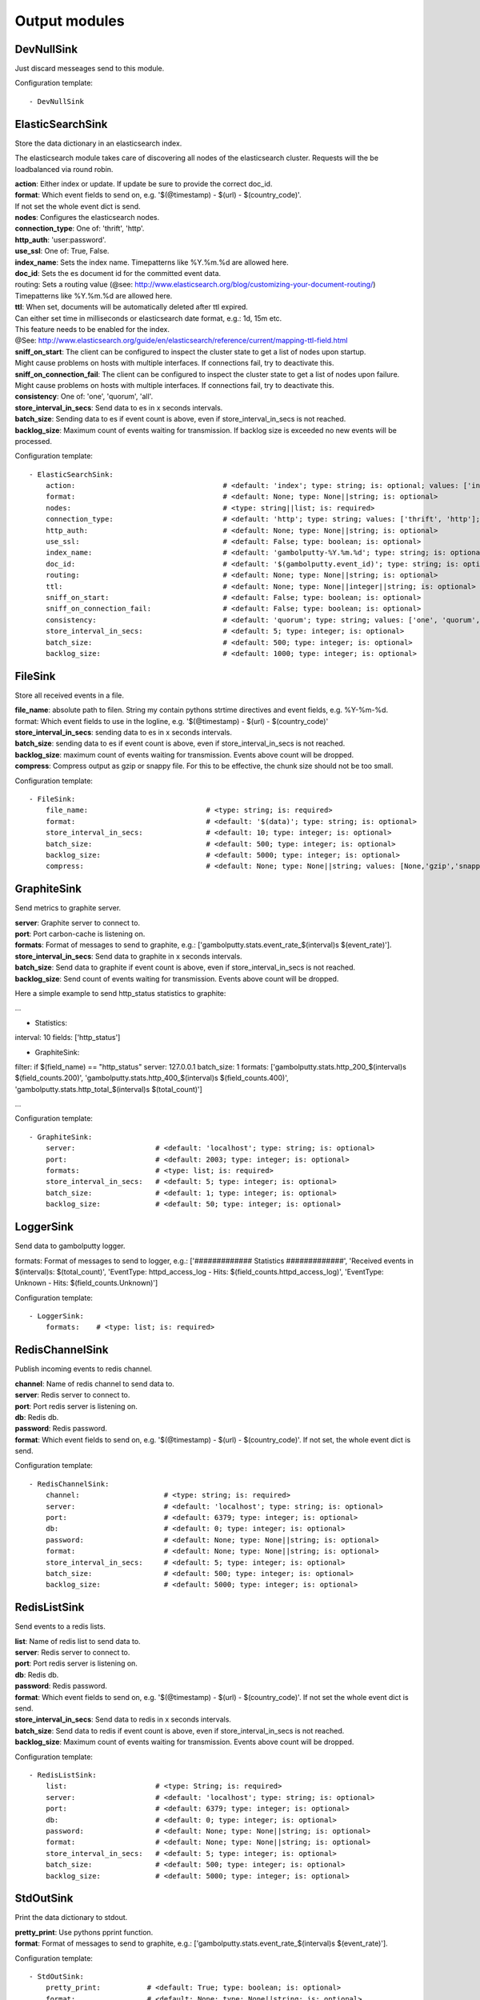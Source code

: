 .. _Output:

Output modules
==============

DevNullSink
-----------

Just discard messeages send to this module.

Configuration template:

::

    - DevNullSink


ElasticSearchSink
-----------------

Store the data dictionary in an elasticsearch index.

The elasticsearch module takes care of discovering all nodes of the elasticsearch cluster.
Requests will the be loadbalanced via round robin.

| **action**:      Either index or update. If update be sure to provide the correct doc_id.
| **format**:      Which event fields to send on, e.g. '$(@timestamp) - $(url) - $(country_code)'.
| If not set the whole event dict is send.
| **nodes**:       Configures the elasticsearch nodes.
| **connection_type**:     One of: 'thrift', 'http'.
| **http_auth**:   'user:password'.
| **use_ssl**:     One of: True, False.
| **index_name**:  Sets the index name. Timepatterns like %Y.%m.%d are allowed here.
| **doc_id**:      Sets the es document id for the committed event data.
| routing:    Sets a routing value (@see: http://www.elasticsearch.org/blog/customizing-your-document-routing/)
| Timepatterns like %Y.%m.%d are allowed here.
| **ttl**:         When set, documents will be automatically deleted after ttl expired.
| Can either set time in milliseconds or elasticsearch date format, e.g.: 1d, 15m etc.
| This feature needs to be enabled for the index.
| @See: http://www.elasticsearch.org/guide/en/elasticsearch/reference/current/mapping-ttl-field.html
| **sniff_on_start**:  The client can be configured to inspect the cluster state to get a list of nodes upon startup.
| Might cause problems on hosts with multiple interfaces. If connections fail, try to deactivate this.
| **sniff_on_connection_fail**:  The client can be configured to inspect the cluster state to get a list of nodes upon failure.
| Might cause problems on hosts with multiple interfaces. If connections fail, try to deactivate this.
| **consistency**:     One of: 'one', 'quorum', 'all'.
| **store_interval_in_secs**:      Send data to es in x seconds intervals.
| **batch_size**:  Sending data to es if event count is above, even if store_interval_in_secs is not reached.
| **backlog_size**:    Maximum count of events waiting for transmission. If backlog size is exceeded no new events will be processed.

Configuration template:

::

    - ElasticSearchSink:
        action:                                   # <default: 'index'; type: string; is: optional; values: ['index', 'update']>
        format:                                   # <default: None; type: None||string; is: optional>
        nodes:                                    # <type: string||list; is: required>
        connection_type:                          # <default: 'http'; type: string; values: ['thrift', 'http']; is: optional>
        http_auth:                                # <default: None; type: None||string; is: optional>
        use_ssl:                                  # <default: False; type: boolean; is: optional>
        index_name:                               # <default: 'gambolputty-%Y.%m.%d'; type: string; is: optional>
        doc_id:                                   # <default: '$(gambolputty.event_id)'; type: string; is: optional>
        routing:                                  # <default: None; type: None||string; is: optional>
        ttl:                                      # <default: None; type: None||integer||string; is: optional>
        sniff_on_start:                           # <default: False; type: boolean; is: optional>
        sniff_on_connection_fail:                 # <default: False; type: boolean; is: optional>
        consistency:                              # <default: 'quorum'; type: string; values: ['one', 'quorum', 'all']; is: optional>
        store_interval_in_secs:                   # <default: 5; type: integer; is: optional>
        batch_size:                               # <default: 500; type: integer; is: optional>
        backlog_size:                             # <default: 1000; type: integer; is: optional>


FileSink
--------

Store all received events in a file.

| **file_name**:  absolute path to filen. String my contain pythons strtime directives and event fields, e.g. %Y-%m-%d.
| format: Which event fields to use in the logline, e.g. '$(@timestamp) - $(url) - $(country_code)'
| **store_interval_in_secs**:  sending data to es in x seconds intervals.
| **batch_size**:  sending data to es if event count is above, even if store_interval_in_secs is not reached.
| **backlog_size**:  maximum count of events waiting for transmission. Events above count will be dropped.
| **compress**:  Compress output as gzip or snappy file. For this to be effective, the chunk size should not be too small.

Configuration template:

::

    - FileSink:
        file_name:                            # <type: string; is: required>
        format:                               # <default: '$(data)'; type: string; is: optional>
        store_interval_in_secs:               # <default: 10; type: integer; is: optional>
        batch_size:                           # <default: 500; type: integer; is: optional>
        backlog_size:                         # <default: 5000; type: integer; is: optional>
        compress:                             # <default: None; type: None||string; values: [None,'gzip','snappy']; is: optional>


GraphiteSink
------------

Send metrics to graphite server.

| **server**:  Graphite server to connect to.
| **port**:  Port carbon-cache is listening on.
| **formats**:  Format of messages to send to graphite, e.g.: ['gambolputty.stats.event_rate_$(interval)s $(event_rate)'].
| **store_interval_in_secs**:  Send data to graphite in x seconds intervals.
| **batch_size**:  Send data to graphite if event count is above, even if store_interval_in_secs is not reached.
| **backlog_size**:  Send count of events waiting for transmission. Events above count will be dropped.

Here a simple example to send http_status statistics to graphite:

...

- Statistics:
interval: 10
fields: ['http_status']

- GraphiteSink:
filter: if $(field_name) == "http_status"
server: 127.0.0.1
batch_size: 1
formats: ['gambolputty.stats.http_200_$(interval)s $(field_counts.200)',
'gambolputty.stats.http_400_$(interval)s $(field_counts.400)',
'gambolputty.stats.http_total_$(interval)s $(total_count)']

...

Configuration template:

::

    - GraphiteSink:
        server:                   # <default: 'localhost'; type: string; is: optional>
        port:                     # <default: 2003; type: integer; is: optional>
        formats:                  # <type: list; is: required>
        store_interval_in_secs:   # <default: 5; type: integer; is: optional>
        batch_size:               # <default: 1; type: integer; is: optional>
        backlog_size:             # <default: 50; type: integer; is: optional>


LoggerSink
----------

Send data to gambolputty logger.

formats: Format of messages to send to logger, e.g.:
['############# Statistics #############',
'Received events in $(interval)s: $(total_count)',
'EventType: httpd_access_log - Hits: $(field_counts.httpd_access_log)',
'EventType: Unknown - Hits: $(field_counts.Unknown)']

Configuration template:

::

    - LoggerSink:
        formats:    # <type: list; is: required>


RedisChannelSink
----------------

Publish incoming events to redis channel.

| **channel**:  Name of redis channel to send data to.
| **server**:  Redis server to connect to.
| **port**:  Port redis server is listening on.
| **db**:  Redis db.
| **password**:  Redis password.
| **format**:  Which event fields to send on, e.g. '$(@timestamp) - $(url) - $(country_code)'. If not set, the whole event dict is send.

Configuration template:

::

    - RedisChannelSink:
        channel:                    # <type: string; is: required>
        server:                     # <default: 'localhost'; type: string; is: optional>
        port:                       # <default: 6379; type: integer; is: optional>
        db:                         # <default: 0; type: integer; is: optional>
        password:                   # <default: None; type: None||string; is: optional>
        format:                     # <default: None; type: None||string; is: optional>
        store_interval_in_secs:     # <default: 5; type: integer; is: optional>
        batch_size:                 # <default: 500; type: integer; is: optional>
        backlog_size:               # <default: 5000; type: integer; is: optional>


RedisListSink
-------------

Send events to a redis lists.

| **list**:  Name of redis list to send data to.
| **server**:  Redis server to connect to.
| **port**:  Port redis server is listening on.
| **db**:  Redis db.
| **password**:  Redis password.
| **format**:  Which event fields to send on, e.g. '$(@timestamp) - $(url) - $(country_code)'. If not set the whole event dict is send.
| **store_interval_in_secs**:  Send data to redis in x seconds intervals.
| **batch_size**:  Send data to redis if event count is above, even if store_interval_in_secs is not reached.
| **backlog_size**:  Maximum count of events waiting for transmission. Events above count will be dropped.

Configuration template:

::

    - RedisListSink:
        list:                     # <type: String; is: required>
        server:                   # <default: 'localhost'; type: string; is: optional>
        port:                     # <default: 6379; type: integer; is: optional>
        db:                       # <default: 0; type: integer; is: optional>
        password:                 # <default: None; type: None||string; is: optional>
        format:                   # <default: None; type: None||string; is: optional>
        store_interval_in_secs:   # <default: 5; type: integer; is: optional>
        batch_size:               # <default: 500; type: integer; is: optional>
        backlog_size:             # <default: 5000; type: integer; is: optional>


StdOutSink
----------

Print the data dictionary to stdout.

| **pretty_print**:  Use pythons pprint function.
| **format**:  Format of messages to send to graphite, e.g.: ['gambolputty.stats.event_rate_$(interval)s $(event_rate)'].

Configuration template:

::

    - StdOutSink:
        pretty_print:           # <default: True; type: boolean; is: optional>
        format:                 # <default: None; type: None||string; is: optional>
        parser:                 # <default: None; type: None||string; is: optional>


SyslogSink
----------

Send events to syslog.

| **format**:  Which event fields to send on, e.g. '$(@timestamp) - $(url) - $(country_code)'. If not set the whole event dict is send.
| **address**:  Either a server:port pattern or a filepath to a unix socket, e.g. /dev/log.
| **proto**:  Protocol to use.
| facility: Syslog facility to use. List of possible values, @see: http://epydoc.sourceforge.net/stdlib/logging.handlers.SysLogHandler-class.html#facility_names

Configuration template:

::

    - SyslogSink:
        format:               # <type: string; is: required>
        address:              # <default: 'localhost:514'; type: string; is: required>
        proto:                # <default: 'tcp'; type: string; values: ['tcp', 'udp']; is: optional>
        facility:             # <default: 'user'; type: string; is: optional>


WebHdfsSink
-----------

Store events in hdfs via webhdfs.

server: webhdfs/https node
| **user**:  Username for webhdfs.
| **path**:  Path to logfiles. String my contain any of pythons strtime directives.
| **name_pattern**:  Filename pattern. String my conatain pythons strtime directives and event fields.
| **format**:  Which event fields to send on, e.g. '$(@timestamp) - $(url) - $(country_code)'. If not set the whole event dict is send.
| **store_interval_in_secs**:  Send data to webhdfs in x seconds intervals.
| **batch_size**:  Send data to webhdfs if event count is above, even if store_interval_in_secs is not reached.
| **backlog_size**:  Maximum count of events waiting for transmission. Events above count will be dropped.
| **compress**:  Compress output as gzip file. For this to be effective, the chunk size should not be too small.

Configuration template:

::

    - WebHdfsSink:
        server:                               # <default: 'localhost:14000'; type: string; is: optional>
        user:                                 # <type: string; is: required>
        path:                                 # <type: string; is: required>
        name_pattern:                         # <type: string; is: required>
        format:                               # <type: string; is: required>
        store_interval_in_secs:               # <default: 10; type: integer; is: optional>
        batch_size:                           # <default: 1000; type: integer; is: optional>
        backlog_size:                         # <default: 5000; type: integer; is: optional>
        compress:                             # <default: None; type: None||string; values: [None,'gzip','snappy']; is: optional>


ZmqSink
-------

Sends events to zeromq.

| **server**:  Server to connect to. Pattern: hostname:port.
| **pattern**:  Either push or pub.
| **mode**:  Whether to run a server or client. If running as server, pool size is restricted to a single process.
| **topic**:  The channels topic.
| **hwm**:  Highwatermark for sending socket.
| **format**:  Which event fields to send on, e.g. '$(@timestamp) - $(url) - $(country_code)'. If not set the whole event dict is send msgpacked.
| **store_interval_in_secs**:  Send data to redis in x seconds intervals.
| **batch_size**:  Send data to redis if event count is above, even if store_interval_in_secs is not reached.
| **backlog_size**:  Maximum count of events waiting for transmission. Events above count will be dropped.

Configuration template:

::

    - ZmqSink:
        server:                     # <default: 'localhost:5570'; type: string; is: optional>
        pattern:                    # <default: 'push'; type: string; values: ['push', 'pub']; is: optional>
        mode:                       # <default: 'connect'; type: string; values: ['connect', 'bind']; is: optional>
        topic:                      # <default: None; type: None||string; is: optional>
        hwm:                        # <default: None; type: None||integer; is: optional>
        format:                     # <default: None; type: None||string; is: optional>
        store_interval_in_secs:     # <default: 5; type: integer; is: optional>
        batch_size:                 # <default: 500; type: integer; is: optional>
        backlog_size:               # <default: 5000; type: integer; is: optional>